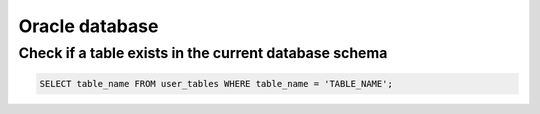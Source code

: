 ===============
Oracle database
===============

------------------------------------------------------
Check if a table exists in the current database schema
------------------------------------------------------

.. code-block:: guess

  SELECT table_name FROM user_tables WHERE table_name = 'TABLE_NAME';
